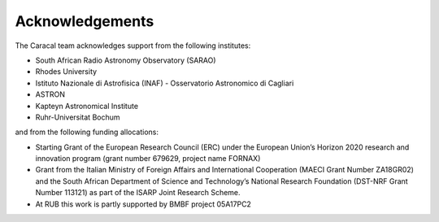 .. caracal-docs documentation master file, created by
   sphinx-quickstart on Mon Feb 18 15:04:26 2019.
   You can adapt this file completely to your liking, but it should at least
   contain the root `toctree` directive.
 
================
Acknowledgements
================
 
The Caracal team acknowledges support from the following institutes:
 
* South African Radio Astronomy Observatory (SARAO)
* Rhodes University
* Istituto Nazionale di Astrofisica (INAF) - Osservatorio Astronomico di Cagliari
* ASTRON
* Kapteyn Astronomical Institute
* Ruhr-Universitat Bochum

and from the following funding allocations:

* Starting Grant of the European Research Council (ERC) under the European Union’s Horizon 2020 research and innovation program (grant number 679629, project name FORNAX)
* Grant from the Italian Ministry of Foreign Affairs and International Cooperation (MAECI Grant Number ZA18GR02) and the South African Department of Science and Technology’s National Research Foundation (DST-NRF Grant Number 113121) as part of the ISARP Joint Research Scheme.
* At RUB this work is partly supported by BMBF project 05A17PC2
